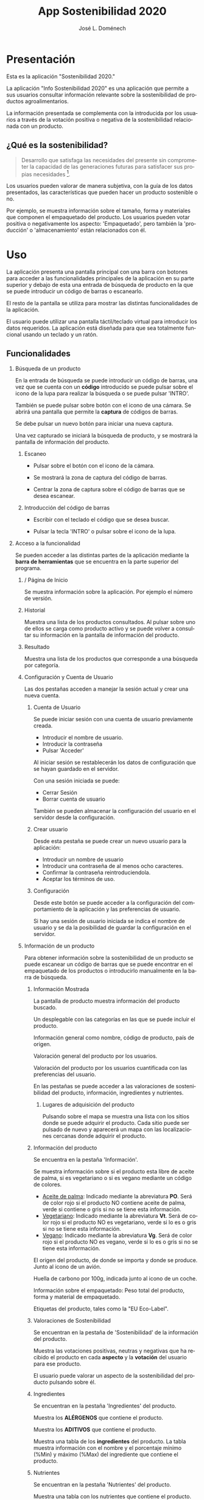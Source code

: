 # Iniciar exportar con: <C-c C-e>
# Seleccionar sólo cuerpo: <C-b>
# Exportar como fichero html: <h h>

#+LANGUAGE: es

# No exportar tabla de contenidos
#+OPTIONS: toc:nil

# Exportar hasta nivel 4 como 'cabecera'
#+OPTIONS: H:2

#+TITLE: App Sostenibilidad 2020
#+AUTHOR: José L. Doménech

* Presentación
  Esta es la aplicación "Sostenibilidad 2020."

  La aplicación "Info Sostenibilidad 2020" es una aplicación que
  permite a sus usuarios consultar información relevante sobre la
  sostenibilidad de productos agroalimentarios.

  La información presentada se complementa con la introducida por los
  usuarios a través de la votación positiva o negativa de la
  sostenibilidad relacionada con un producto.

** ¿Qué es la sostenibilidad?

   #+BEGIN_quote
Desarrollo que satisfaga las necesidades del presente sin comprometer
la capacidad de las generaciones futuras para satisfacer sus propias necesidades [fn:1].
   #+END_quote

   Los usuarios pueden valorar de manera subjetiva, con la guía de los
   datos presentados, las características que pueden hacer un producto
   sostenible o no.

   Por ejemplo, se muestra información sobre el tamaño, forma y
   materiales que componen el empaquetado del producto. Los usuarios
   pueden votar positiva o negativamente los aspecto: 'Empaquetado',
   pero también la 'producción' o 'almacenamiento' están
   relacionados con él.

* Uso

  La aplicación presenta una pantalla principal con una barra con
  botones para acceder a las funcionalidades principales de la
  aplicación en su parte superior y debajo de esta una entrada de
  búsqueda de producto en la que se puede introducir un código de
  barras o escanearlo.

  El resto de la pantalla se utiliza para mostrar las distintas
  funcionalidades de la aplicación.

  El usuario puede utilizar una pantalla táctil/teclado virtual para
  introducir los datos requeridos. La aplicación está diseñada para
  que sea totalmente funcional usando un teclado y un ratón.

** Funcionalidades

#+CAPTION: Barra de herramientas y búsqueda de producto
#+ATTR_HTML: :alt imágen barra de herramientas :title Barra de herramientas :align center :class center :width 60%
[[file:img/toolbar.png][file:./img/toolbar.png]]

*** Búsqueda de un producto

    En la entrada de búsqueda se puede introducir un código de barras,
    una vez que se cuenta con un *código* introducido se puede pulsar
    sobre el icono de la lupa para realizar la búsqueda o se puede
    pulsar 'INTRO'.

    También se puede pulsar sobre botón con el icono de una cámara. Se
    abrirá una pantalla que permite la *captura* de códigos de barras.

    Se debe pulsar un nuevo botón para iniciar una nueva captura.

    Una vez capturado se iniciará la búsqueda de producto, y se
    mostrará la pantalla de información del producto.

**** Escaneo

+ Pulsar sobre el botón con el icono de la cámara.

+ Se mostrará la zona de captura del código de barras.

+ Centrar la zona de captura sobre el código de barras que se desea escanear.

**** Introducción del código de barras

+ Escribir con el teclado el código que se desea buscar.

+ Pulsar la tecla 'INTRO' o pulsar sobre el icono de la lupa.

*** Acceso a la funcionalidad

    Se pueden acceder a las distintas partes de la aplicación mediante
    la *barra de herramientas* que se encuentra en la parte superior del
    programa.

**** / Página de Inicio

#+CAPTION: Inicio
#+ATTR_HTML: :alt imágen inicio :title Inicio :align center :class center :width 60%
[[file:img/inicio.png][file:./img/inicio.png]]

     Se muestra información sobre la aplicación. Por ejemplo el número de versión.

**** @@html:<q-icon name="history" size="md"/>@@Historial

     Muestra una lista de los productos consultados. Al pulsar sobre
     uno de ellos se carga como producto activo y se puede volver a
     consultar su información en la pantalla de información del
     producto.

#+CAPTION: Historial
#+ATTR_HTML: :alt imágen historial :title Historial :align center :class center :width 60%
[[file:img/historial.png][file:./img/historial.png]]

**** @@html:<q-icon name="search" size="md"/>@@Resultado

     Muestra una lista de los productos que corresponde a una búsqueda por categoría.

#+CAPTION: Resultado de búsqueda
#+ATTR_HTML: :alt imágen resultado :title Resultado :align center :class center :width 60%
[[file:img/listado.png][file:./img/listado.png]]

**** @@html:<q-icon name="person" size="md"/>@@Configuración y Cuenta de Usuario

     Las dos pestañas acceden a manejar la sesión actual y crear una nueva cuenta.

***** @@html:<q-icon name="person" size="md"/>@@Cuenta de Usuario

#+CAPTION: Inicio de sesión
#+ATTR_HTML: :alt imágen inicio sesión :title Inicio Sesión :align center :class center :width 60%
[[file:img/iniciar_sesion.png][file:./img/iniciar_sesion.png]]

      Se puede iniciar sesión con una cuenta de usuario previamente creada.

      + Introducir el nombre de usuario.
      + Introducir la contraseña
      + Pulsar 'Acceder'

      Al iniciar sesión se restablecerán los datos de configuración
      que se hayan guardado en el servidor.

      Con una sesión iniciada se puede:
      - Cerrar Sesión
      - Borrar cuenta de usuario

      También se pueden almacenar la configuración del usuario en el
      servidor desde la configuración.

#+CAPTION: Manejo de sesión
#+ATTR_HTML: :alt imágen manejo sesión :title Manejo Sesión :align center :class center :width 60%
[[file:img/manejar_sesion.png][file:./img/manejar_sesion.png]]


***** @@html:<q-icon name="person_add" size="md"/>@@ Crear usuario

#+CAPTION: Crear Usuario
#+ATTR_HTML: :alt imágen crear usuario :title Crear Usuario :align center :class center :width 60%
[[file:img/crear_usuario_1.png][file:./img/crear_usuario_1.png]]


      Desde esta pestaña se puede crear un nuevo usuario para la aplicación:
      + Introducir un nombre de usuario
      + Introducir una contraseña de al menos ocho caracteres.
      + Confirmar la contraseña reintroduciendola.
      + Aceptar los términos de uso.

#+CAPTION: Crear Usuario. Reintroducir contraseña
#+ATTR_HTML: :alt imágen reintroducir contraseña :title Reintroducir Contraseña :align center :class center :width 60%
[[file:img/crear_usuario_2.png][file:./img/crear_usuario_2.png]]


***** @@html:<q-icon name="configuration" size="md"/>@@ Configuración

      Desde este botón se puede acceder a la configuración del
      comportamiento de la aplicación y las preferencias de usuario.

      Si hay una sesión de usuario iniciada se indica el nombre de
      usuario y se da la posibilidad de guardar la configuración en el
      servidor.

#+CAPTION: Configuración
#+ATTR_HTML: :alt imágen configuración :title Configuración :align center :class center :width 60%
[[file:img/configurar.png][file:./img/configurar.png]]


**** @@html:<q-icon name="emoji_food_beverage" size="md"/>@@Información de un producto

  Para obtener información sobre la sostenibilidad de un producto se
  puede escanear un código de barras que se puede encontrar en el
  empaquetado de los productos o introducirlo manualmente en la barra de
  búsqueda.

***** Información Mostrada

#+CAPTION: Información general del producto
#+ATTR_HTML: :alt imágen producto :title Producto :align center :class center :width 60%
[[file:img/producto_general.png][file:./img/producto_general.png]]

   La pantalla de producto muestra información del producto buscado.

   Un desplegable con las categorías en las que se puede incluir el producto.

   Información general como nombre, código de producto, país de origen.

   Valoración general del producto por los usuarios.

   Valoración del producto por los usuarios cuantificada con las preferencias del usuario.

   En las pestañas se puede acceder a las valoraciones de
   sostenibilidad del producto, información, ingredientes y
   nutrientes.

****** @@html:<q-icon name="map" size="md"/>@@ Lugares de adquisición del producto

   Pulsando sobre el mapa se muestra una lista con los sitios donde se
   puede adquirir el producto. Cada sitio puede ser pulsado de nuevo y
   aparecerá un mapa con las localizaciones cercanas donde adquirir el
   producto.

***** Información del producto
#+CAPTION: Información adicional
#+ATTR_HTML: :alt imágen información del producto :title Información del producto :align center :class center :width 60%
[[file:img/p_informacion.png][file:./img/p_informacion.png]]

  Se encuentra en la pestaña 'Información'.

  Se muestra información sobre si el producto esta libre de aceite de
  palma, si es vegetariano o si es vegano mediante un código de
  colores.
  + _Aceite de palma_: Indicado mediante la abreviatura *PO*. Será de
    color rojo si el producto NO contiene aceite de palma, verde si
    contiene o gris si no se tiene esta información.
  + _Vegetariano_: Indicado mediante la abreviatura *Vt*. Será de
    color rojo si el producto NO es vegetariano, verde si lo es o
    gris si no se tiene esta información.
  + _Vegano_: Indicado mediante la abreviatura *Vg*. Será de color
    rojo si el producto NO es vegano, verde si lo es o gris si no se
    tiene esta información.

  @@html:<q-icon name="flight" size="sm" />@@El origen del producto, de donde se importa y donde se produce. Junto al icono de un avión.

  @@html:<q-icon name="directions_car" size="sm" />@@Huella de carbono por 100g, indicada junto al icono de un coche.

  @@html:<q-icon name="widgets" size="sm" />@@Información sobre el empaquetado: Peso total del producto, forma y material de empaquetado.

  Etiquetas del producto, tales como la "EU Eco-Label".

***** Valoraciones de Sostenibilidad
#+CAPTION: Valoraciones Sostenibilidad
#+ATTR_HTML: :alt imágen valoraciones Sostenibilidad :title Valoraciones Sostenibilidad :align center :class center :width 60%
[[file:img/p_sostenibilidad.png][file:./img/p_sostenibilidad.png]]

  Se encuentran en la pestaña de 'Sostenibilidad' de la información del producto.

  Muestra las votaciones positivas, neutras y negativas que ha
  recibido el producto en cada *aspecto* y la *votación* del usuario
  para ese producto.

  El usuario puede valorar un aspecto de la sostenibilidad del
  producto pulsando sobre él.

***** Ingredientes

#+CAPTION: Ingredientes
#+ATTR_HTML: :alt imágen ingredientes :title Ingredientes :align center :class center :width 60%
[[file:img/ingredientes.png][file:./img/ingredientes.png]]

  Se encuentran en la pestaña 'Ingredientes' del producto.

  Muestra los *ALÉRGENOS* que contiene el producto.

  Muestra los *ADITIVOS* que contiene el producto.

  Muestra una tabla de los *ingredientes* del producto. La tabla muestra
  información con el nombre y el porcentaje mínimo (%Min) y máximo
  (%Max) del ingrediente que contiene el producto.

***** Nutrientes

#+CAPTION: Nutrientes
#+ATTR_HTML: :alt imágen nutrientes :title Nutrientes :align center :class center :width 60%
[[file:img/nutrientes.png][file:./img/nutrientes.png]]

  Se encuentran en la pestaña 'Nutrientes' del producto.

  Muestra una tabla con los nutrientes que contiene el producto. La
  tabla muestra información con:
  + el nombre del nutriente
  + la cantidad total (valor)
  + las unidades en que se mide (unidad)
  + la cantidad por 100 gramos (100g)
@@html:<a id="terms"></a>@@
* Términos
** Política de Privacidad

** Licencia de la base de datos y contenidos de Open Food Facts

  La base de datos Open Food Facts está disponible con la [[https:https://opendatacommons.org/licenses/odbl/1.0/][Open Database License]].

  Los contenidos individuales de la base de datos se encuentran bajo la  [[https:https://opendatacommons.org/licenses/dbcl/1.0/][Database Contents License]].

  Imágenes de los productos se distribuyen con la [[https:https://creativecommons.org/licenses/by-sa/3.0/deed.en][Creative Commons Attribution ShareAlike license]]. Pueden contener elementos gráficos sujetos a copyright u otros derechos, que pueden en algunos casos ser reproducidos (derecho de cita o uso justo).

[fn:1] De "Our common future" el informe de la Comisión Mundial sobre el Medio Ambiente y el Desarrollo, 1987.
